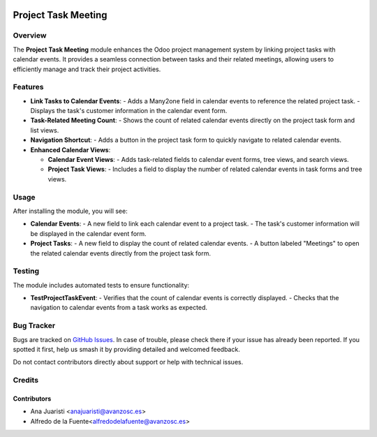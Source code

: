 .. image:: https://img.shields.io/badge/license-AGPL--3-blue.png
   :target: https://www.gnu.org/licenses/agpl
   :alt: License: AGPL-3

====================
Project Task Meeting
====================

Overview
========

The **Project Task Meeting** module enhances the Odoo project management system by linking project tasks with calendar events. It provides a seamless connection between tasks and their related meetings, allowing users to efficiently manage and track their project activities.

Features
========

- **Link Tasks to Calendar Events**:
  - Adds a Many2one field in calendar events to reference the related project task.
  - Displays the task's customer information in the calendar event form.

- **Task-Related Meeting Count**:
  - Shows the count of related calendar events directly on the project task form and list views.

- **Navigation Shortcut**:
  - Adds a button in the project task form to quickly navigate to related calendar events.

- **Enhanced Calendar Views**:

  - **Calendar Event Views**:
    - Adds task-related fields to calendar event forms, tree views, and search views.
  - **Project Task Views**:
    - Includes a field to display the number of related calendar events in task forms and tree views.

Usage
=====

After installing the module, you will see:

- **Calendar Events**:
  - A new field to link each calendar event to a project task.
  - The task's customer information will be displayed in the calendar event form.

- **Project Tasks**:
  - A new field to display the count of related calendar events.
  - A button labeled "Meetings" to open the related calendar events directly from the project task form.


Testing
=======

The module includes automated tests to ensure functionality:

- **TestProjectTaskEvent**:
  - Verifies that the count of calendar events is correctly displayed.
  - Checks that the navigation to calendar events from a task works as expected.


Bug Tracker
===========

Bugs are tracked on `GitHub Issues
<https://github.com/avanzosc/project-addons/issues>`_. In case of trouble,
please check there if your issue has already been reported. If you spotted
it first, help us smash it by providing detailed and welcomed feedback.

Do not contact contributors directly about support or help with technical issues.

Credits
=======

Contributors
~~~~~~~~~~~~

* Ana Juaristi <anajuaristi@avanzosc.es>
* Alfredo de la Fuente<alfredodelafuente@avanzosc.es>

